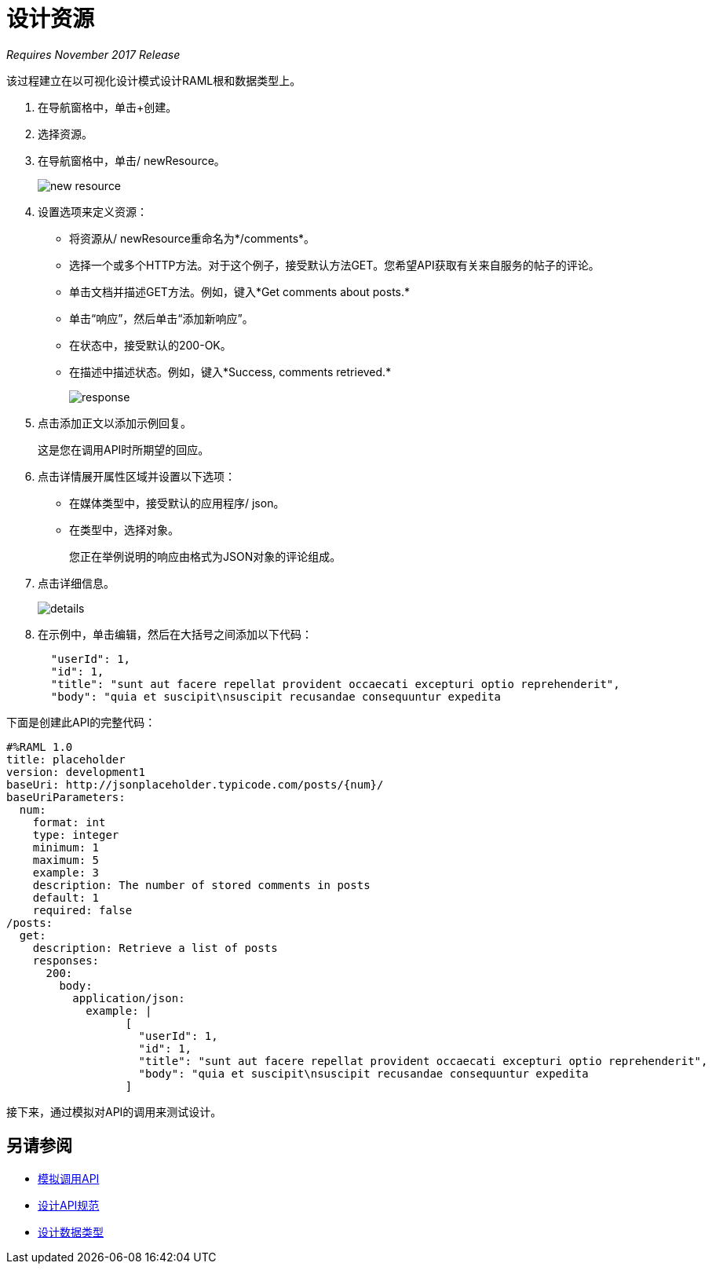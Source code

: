 = 设计资源

_Requires November 2017 Release_

该过程建立在以可视化设计模式设计RAML根和数据类型上。

. 在导航窗格中，单击+创建。
. 选择资源。
. 在导航窗格中，单击/ newResource。
+
image::new-resource.png[高度= 102，宽度= 174]
+
. 设置选项来定义资源：
+
* 将资源从/ newResource重命名为*/comments*。
* 选择一个或多个HTTP方法。对于这个例子，接受默认方法GET。您希望API获取有关来自服务的帖子的评论。
* 单击文档并描述GET方法。例如，键入*Get comments about posts.*
* 单击“响应”，然后单击“添加新响应”。
+
* 在状态中，接受默认的200-OK。
* 在描述中描述状态。例如，键入*Success, comments retrieved.*
+
image::response.png[高度= 204，宽度= 410]
+
. 点击添加正文以添加示例回复。
+
这是您在调用API时所期望的回应。
+
. 点击详情展开属性区域并设置以下选项：
+
* 在媒体类型中，接受默认的应用程序/ json。
* 在类型中，选择对象。
+
您正在举例说明的响应由格式为JSON对象的评论组成。
. 点击详细信息。
+
image::details.png[]
+
. 在示例中，单击编辑，然后在大括号之间添加以下代码：
+
----
  "userId": 1,
  "id": 1,
  "title": "sunt aut facere repellat provident occaecati excepturi optio reprehenderit",
  "body": "quia et suscipit\nsuscipit recusandae consequuntur expedita
----

下面是创建此API的完整代码：

----
#%RAML 1.0
title: placeholder
version: development1
baseUri: http://jsonplaceholder.typicode.com/posts/{num}/
baseUriParameters:
  num: 
    format: int
    type: integer
    minimum: 1
    maximum: 5
    example: 3
    description: The number of stored comments in posts
    default: 1
    required: false
/posts:
  get:
    description: Retrieve a list of posts
    responses:
      200:
        body:
          application/json:
            example: | 
                  [
                    "userId": 1,
                    "id": 1,
                    "title": "sunt aut facere repellat provident occaecati excepturi optio reprehenderit",
                    "body": "quia et suscipit\nsuscipit recusandae consequuntur expedita
                  ]
----

接下来，通过模拟对API的调用来测试设计。

== 另请参阅

*  link:/design-center/v/1.0/publish-and-test-v-task[模拟调用API]
*  link:/design-center/v/1.0/design-raml-api-v-task[设计API规范]
*  link:/design-center/v/1.0/design-data-type-v-task[设计数据类型]

